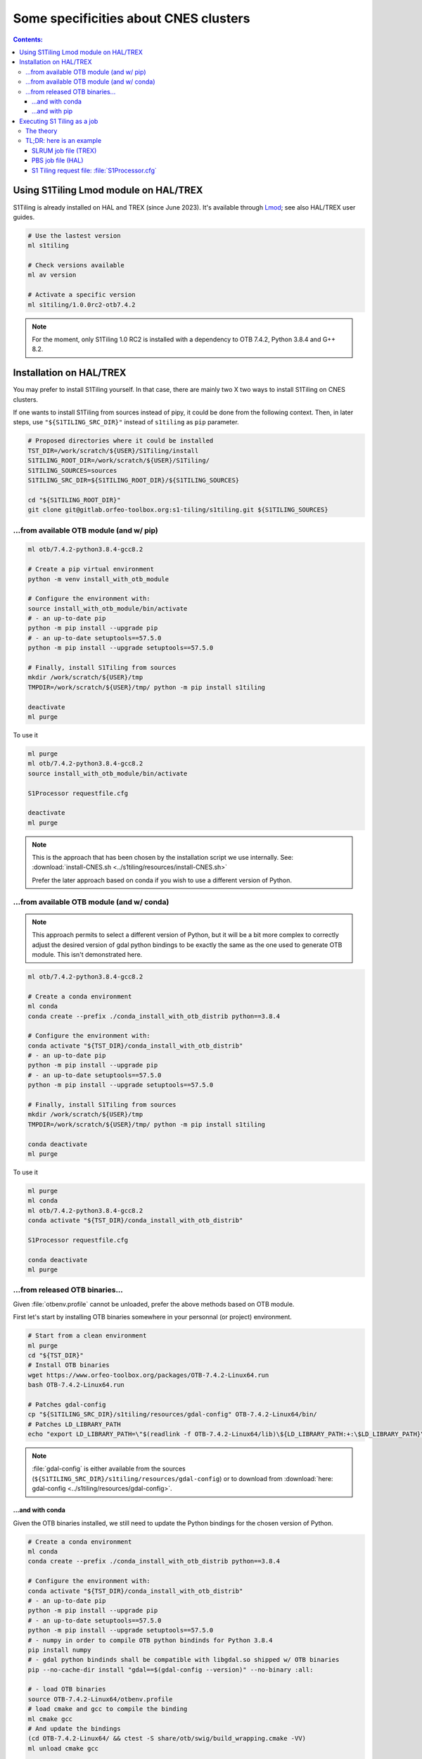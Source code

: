.. _CNES:

.. index:: HAL
.. index:: TREX

Some specificities about CNES clusters
======================================

.. contents:: Contents:
   :local:
   :depth: 3

Using S1Tiling Lmod module on HAL/TREX
--------------------------------------

S1Tiling is already installed on HAL and TREX (since June 2023). It's available
through `Lmod <https://lmod.readthedocs.io/en/latest/?badge=latest>`_; see also
HAL/TREX user guides.

.. code:: bash

    # Use the lastest version
    ml s1tiling

    # Check versions available
    ml av version

    # Activate a specific version
    ml s1tiling/1.0.0rc2-otb7.4.2


.. note::

    For the moment, only S1Tiling 1.0 RC2 is installed with a dependency to OTB
    7.4.2, Python 3.8.4 and G++ 8.2.

Installation on HAL/TREX
------------------------

You may prefer to install S1Tiling yourself. In that case, there are mainly two
X two ways to install S1Tiling on CNES clusters.

If one wants to install S1Tiling from sources instead of pipy, it could be done
from the following context. Then, in later steps, use ``"${S1TILING_SRC_DIR}"``
instead of ``s1tiling`` as ``pip`` parameter.

.. code:: bash

    # Proposed directories where it could be installed
    TST_DIR=/work/scratch/${USER}/S1Tiling/install
    S1TILING_ROOT_DIR=/work/scratch/${USER}/S1Tiling/
    S1TILING_SOURCES=sources
    S1TILING_SRC_DIR=${S1TILING_ROOT_DIR}/${S1TILING_SOURCES}

    cd "${S1TILING_ROOT_DIR}"
    git clone git@gitlab.orfeo-toolbox.org:s1-tiling/s1tiling.git ${S1TILING_SOURCES}

...from available OTB module (and w/ pip)
+++++++++++++++++++++++++++++++++++++++++++

.. code:: bash

    ml otb/7.4.2-python3.8.4-gcc8.2

    # Create a pip virtual environment
    python -m venv install_with_otb_module

    # Configure the environment with:
    source install_with_otb_module/bin/activate
    # - an up-to-date pip
    python -m pip install --upgrade pip
    # - an up-to-date setuptools==57.5.0
    python -m pip install --upgrade setuptools==57.5.0

    # Finally, install S1Tiling from sources
    mkdir /work/scratch/${USER}/tmp
    TMPDIR=/work/scratch/${USER}/tmp/ python -m pip install s1tiling

    deactivate
    ml purge

To use it

.. code:: bash

    ml purge
    ml otb/7.4.2-python3.8.4-gcc8.2
    source install_with_otb_module/bin/activate

    S1Processor requestfile.cfg

    deactivate
    ml purge


.. note::

    This is the approach that has been chosen by the installation script we use
    internally. See: :download:`install-CNES.sh
    <../s1tiling/resources/install-CNES.sh>`

    Prefer the later approach based on conda if you wish to use a different
    version of Python.

...from available OTB module (and w/ conda)
+++++++++++++++++++++++++++++++++++++++++++

.. note::
   This approach permits to select a different version of Python, but it will
   be a bit more complex to correctly adjust the desired version of gdal python
   bindings to be exactly the same as the one used to generate OTB module. This
   isn't demonstrated here.

.. code:: bash

    ml otb/7.4.2-python3.8.4-gcc8.2

    # Create a conda environment
    ml conda
    conda create --prefix ./conda_install_with_otb_distrib python==3.8.4

    # Configure the environment with:
    conda activate "${TST_DIR}/conda_install_with_otb_distrib"
    # - an up-to-date pip
    python -m pip install --upgrade pip
    # - an up-to-date setuptools==57.5.0
    python -m pip install --upgrade setuptools==57.5.0

    # Finally, install S1Tiling from sources
    mkdir /work/scratch/${USER}/tmp
    TMPDIR=/work/scratch/${USER}/tmp/ python -m pip install s1tiling

    conda deactivate
    ml purge

To use it

.. code:: bash

    ml purge
    ml conda
    ml otb/7.4.2-python3.8.4-gcc8.2
    conda activate "${TST_DIR}/conda_install_with_otb_distrib"

    S1Processor requestfile.cfg

    conda deactivate
    ml purge


...from released OTB binaries...
++++++++++++++++++++++++++++++++

Given :file:`otbenv.profile` cannot be unloaded, prefer the above methods based
on OTB module.

First let's start by installing OTB binaries somewhere in your personnal (or
project) environment.

.. code:: bash

    # Start from a clean environment
    ml purge
    cd "${TST_DIR}"
    # Install OTB binaries
    wget https://www.orfeo-toolbox.org/packages/OTB-7.4.2-Linux64.run
    bash OTB-7.4.2-Linux64.run

    # Patches gdal-config
    cp "${S1TILING_SRC_DIR}/s1tiling/resources/gdal-config" OTB-7.4.2-Linux64/bin/
    # Patches LD_LIBRARY_PATH
    echo "export LD_LIBRARY_PATH=\"$(readlink -f OTB-7.4.2-Linux64/lib)\${LD_LIBRARY_PATH:+:\$LD_LIBRARY_PATH}\"" >> OTB-7.4.2-Linux64/otbenv.profile

.. note::

   :file:`gdal-config`  is either available from the sources
   (``${S1TILING_SRC_DIR}/s1tiling/resources/gdal-config``) or to download
   from :download:`here: gdal-config <../s1tiling/resources/gdal-config>`.

...and with conda
~~~~~~~~~~~~~~~~~

Given the OTB binaries installed, we still need to update the Python bindings
for the chosen version of Python.

.. code:: bash

    # Create a conda environment
    ml conda
    conda create --prefix ./conda_install_with_otb_distrib python==3.8.4

    # Configure the environment with:
    conda activate "${TST_DIR}/conda_install_with_otb_distrib"
    # - an up-to-date pip
    python -m pip install --upgrade pip
    # - an up-to-date setuptools==57.5.0
    python -m pip install --upgrade setuptools==57.5.0
    # - numpy in order to compile OTB python bindinds for Python 3.8.4
    pip install numpy
    # - gdal python bindinds shall be compatible with libgdal.so shipped w/ OTB binaries
    pip --no-cache-dir install "gdal==$(gdal-config --version)" --no-binary :all:

    # - load OTB binaries
    source OTB-7.4.2-Linux64/otbenv.profile
    # load cmake and gcc to compile the binding
    ml cmake gcc
    # And update the bindings
    (cd OTB-7.4.2-Linux64/ && ctest -S share/otb/swig/build_wrapping.cmake -VV)
    ml unload cmake gcc

    # Finally, install S1Tiling from sources
    mkdir /work/scratch/${USER}/tmp
    TMPDIR=/work/scratch/${USER}/tmp/ python -m pip install s1tiling

    conda deactivate
    ml purge


To use it

.. code:: bash

    ml purge
    ml conda
    conda activate "${TST_DIR}/conda_install_with_otb_distrib"
    source "${TST_DIR}/OTB-7.4.2-Linux64/otbenv.profile"

    S1Processor requestfile.cfg

    conda deactivate
    ml purge

...and with pip
~~~~~~~~~~~~~~~~~

Given the OTB binaries installed, we still need to update the Python bindings
for the chosen version of Python.

.. code:: bash

    # Create a pip virtual environment
    ml python
    python -m venv install_with_otb_binaries

    # Configure the environment with:
    source install_with_otb_binaries/bin/activate
    # - an up-to-date pip
    python -m pip install --upgrade pip
    # - an up-to-date setuptools==57.5.0
    python -m pip install --upgrade setuptools==57.5.0
    # - numpy in order to compile OTB python bindinds for Python
    pip install numpy
    # - gdal python bindinds shall be compatible with libgdal.so shipped w/ OTB binaries
    pip --no-cache-dir install "gdal==$(gdal-config --version)" --no-binary :all:

    # - load OTB binaries
    source OTB-7.4.2-Linux64/otbenv.profile
    # load cmake and gcc to compile the binding
    ml cmake gcc
    # And update the bindings
    (cd OTB-7.4.2-Linux64/ && ctest -S share/otb/swig/build_wrapping.cmake -VV)
    ml unload cmake gcc

    # Finally, install S1Tiling from sources
    mkdir /work/scratch/${USER}/tmp
    TMPDIR=/work/scratch/${USER}/tmp/ python -m pip install s1tiling

    deactivate
    ml purge

To use it

.. code:: bash

    ml purge
    source install_with_otb_binaries/bin/activate
    source "${TST_DIR}/OTB-7.4.2-Linux64/otbenv.profile"

    S1Processor requestfile.cfg

    deactivate
    ml purge

Executing S1 Tiling as a job
----------------------------

The theory
++++++++++

A few options deserve our attention when running S1 Tiling as a job on a
cluster like HAL or TREX.

.. list-table::
  :widths: auto
  :header-rows: 1
  :stub-columns: 1

  * - Option
    - Need to know

  * - :ref:`[PATHS].tmp <paths.tmp>`
    - Temporary files shall not be generated on the GPFS, instead, they are
      best generated locally in :file:`$TMPDIR`. Set this option to
      :file:`%(TMPDIR)s/s1tiling` for instance.

      .. code:: ini

          [PATHS]
          tmp : %(TMPDIR)s/s1tiling


      .. warning::

         Of course, we shall not use :file:`$TMPDIR` when running S1 Tiling on
         ``visu`` nodes. Actually, we should **not** use S1 Tiling for
         intensive computation on nodes not dedicated to computations.

  * - :ref:`[PATHS].dem_dir <paths.dem_dir>`
    - Original DEM files are stored in
      :file:`/work/datalake/static_aux/MNT/SRTM_30_hgt`.

      .. code:: ini

          [PATHS]
          dem_dir : /work/datalake/static_aux/MNT/SRTM_30_hgt

  * - :ref:`[Processing].cache_dem_by <Processing.cache_dem_by>`
    - DEM files should be **copied** locally on :ref:`[PATHS].tmp
      <paths.tmp>` instead of being symlinked over the GPFS.

      .. code:: ini

          [Processing]
          cache_dem_by : copy

  * - :ref:`[Processing].nb_otb_threads <Processing.nb_otb_threads>`
    - This is the number of threads that will be used by each OTB application
      pipeline.

  * - :ref:`[Processing].nb_parallel_processes <Processing.nb_parallel_processes>`
    - This is the number of OTB application pipelines that will be executed in
      parallel.

  * - :ref:`[Processing].ram_per_process <Processing.ram_per_process>`
    - RAM allowed per OTB application pipeline, in MB.

  * - PBS resources
    - - At this time, S1 Tiling does not support multiple and related jobs. We
        can have multiple jobs but they should use different working spaces and
        so on. This means ``select`` value shall be one.

      - The number of CPUs should be equal to the number of threads * the
        number of parallel processes -- and it shall not be less than the
        product of these two options.

      - The required memory shall be greater that the number of parallel
        processes per the RAM allowed to each OTB pipeline.

      This means, that for

      .. code:: ini

          # The request file
          [Processing]
          nb_parallel_processes: 10
          nb_otb_threads: 2
          ram_per_process: 4096


      Then the job request shall contain at least

      .. code:: bash

        #PBS -l select=1:ncpus=20:mem=40gb
        # always 1 for select
        # cpu = 2 * 10 => 20
        # mem = 10 * 4096 => 40gb

TL;DR: here is an example
+++++++++++++++++++++++++

SLRUM job file (TREX)
~~~~~~~~~~~~~~~~~~~~~

.. code:: bash

    #!/bin/bash
    #SBATCH --account=...
    #SBATCH --partition=cpu2022   # jobs < 72h
    #SBATCH --qos=...
    #SBATCH -N 1                  # number of nodes (or --nodes=1)
    #SBATCH -n 1                  # number of tasks (or --ntasks=1)
    #SBATCH --cpus-per-task=20    # number of cpus par task
    #SBATCH --mem=160G            # memory per core
    #SBATCH --time=00:59:00       # Wall Time 59mn
    #SBATCH -J job-s1tiling

    # The number of allocated CPUs
    NCPUS=${SLURM_CPUS_PER_TASK}
    # Let's use 2 threads in each OTB application pipeline
    export NB_OTB_THREADS=2
    # Let's deduce the number of OTB application pipelines to run in parallel
    export NB_OTB_PIPELINES=$(($NCPUS / $NB_OTB_THREADS))
    # These two variables have been exported to be automatically used from the
    # S1tiling request file.

    # Let's use an existing S1Tiling module
    s1tiling/1.0.0rc2-otb7.4.2

    # Expecting S1Processor.cfg in ${SLURM_SUBMIT_DIR}, the logs will be
    # produced in a subdirectory named after the the JOB ID.
    WORK_DIR="${SLURM_SUBMIT_DIR}/${SLURM_JOB_ID}"
    mkdir -p "${WORK_DIR}"
    cd "${WORK_DIR}"
    S1Processor --cache-before-ortho ../S1Processor.cfg || {
        code=$?
        echo "Echec de l'exécution de programme" >&2
        exit ${code}
    }

PBS job file (HAL)
~~~~~~~~~~~~~~~~~~

.. code:: bash

    #!/bin/bash
    #PBS -N job-s1tiling
    #PBS -l select=1:ncpus=20:mem=40gb
    #PBS -l walltime=1:00:00

    # NB: Using 5Gb per cpu

    # The number of allocated CPUs is in the select parameter let's extract it
    # automatically
    NCPUS=$(qstat -f "${PBS_JOBID}" | awk '/resources_used.ncpus/{print $3}')
    # Let's use 2 threads in each OTB application pipeline
    export NB_OTB_THREADS=2
    # Let's deduce the number of OTB application pipelines to run in parallel
    export NB_OTB_PIPELINES=$(($NCPUS / $NB_OTB_THREADS))
    # These two variables have been exported to be automatically used from the
    # S1tiling request file.

    # Let's use an existing S1Tiling module
    s1tiling/1.0.0rc2-otb7.4.2

    # Expecting S1Processor.cfg in ${PBS_O_WORKDIR}, the logs will be
    # produced in a subdirectory named after the the JOB ID.
    WORK_DIR="${PBS_O_WORKDIR}/${PBS_JOBID}"
    mkdir -p "${WORK_DIR}"
    cd "${WORK_DIR}"
    S1Processor --cache-before-ortho ../S1Processor.cfg || {
        code=$?
        echo "Echec de l'exécution de programme" >&2
        exit ${code}
    }


S1 Tiling request file: :file:`S1Processor.cfg`
~~~~~~~~~~~~~~~~~~~~~~~~~~~~~~~~~~~~~~~~~~~~~~~

.. code:: ini

      [PATHS]
      tmp : %(TMPDIR)s/s1tiling
      dem_dir : /work/datalake/static_aux/MNT/SRTM_30_hgt
      ...

      [Processing]
      cache_dem_by: copy
      # Let's use the exported environment variables thanks to "%()s" syntax
      nb_parallel_processes: %(NB_OTB_PIPELINES)s
      nb_otb_threads: %(NB_OTB_THREADS)s
      ram_per_process: 4096
      ...
